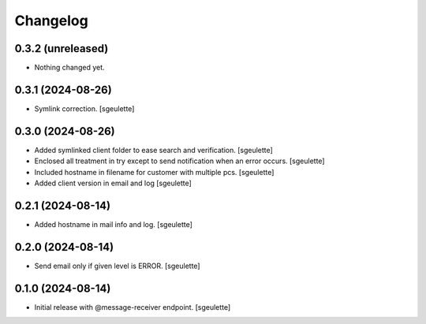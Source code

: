 Changelog
=========


0.3.2 (unreleased)
------------------

- Nothing changed yet.


0.3.1 (2024-08-26)
------------------

- Symlink correction.
  [sgeulette]

0.3.0 (2024-08-26)
------------------

- Added symlinked client folder to ease search and verification.
  [sgeulette]
- Enclosed all treatment in try except to send notification when an error occurs.
  [sgeulette]
- Included hostname in filename for customer with multiple pcs.
  [sgeulette]
- Added client version in email and log
  [sgeulette]

0.2.1 (2024-08-14)
------------------

- Added hostname in mail info and log.
  [sgeulette]

0.2.0 (2024-08-14)
------------------

- Send email only if given level is ERROR.
  [sgeulette]

0.1.0 (2024-08-14)
------------------

- Initial release with @message-receiver endpoint.
  [sgeulette]
